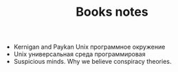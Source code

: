 #+TITLE: Books notes
- Kernigan and Paykan Unix программное окружение
- Unix универсальная среда программировая 
- Suspicious minds. Why we believe conspiracy theories.
